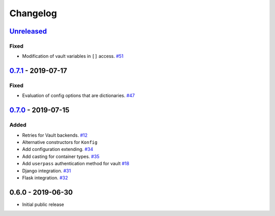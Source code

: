 .. _changelog:

Changelog
=========

`Unreleased`_
-------------

Fixed
~~~~~

- Modification of vault variables in ``[]`` access. `#51`_

`0.7.1`_ - 2019-07-17
---------------------

Fixed
~~~~~

- Evaluation of config options that are dictionaries. `#47`_

`0.7.0`_ - 2019-07-15
---------------------

Added
~~~~~

- Retries for Vault backends. `#12`_
- Alternative constructors for ``Konfig``
- Add configuration extending. `#34`_
- Add casting for container types. `#35`_
- Add ``userpass`` authentication method for vault `#18`_
- Django integration. `#31`_
- Flask integration. `#32`_

0.6.0 - 2019-06-30
------------------

- Initial public release

.. _Unreleased: https://github.com/kiwicom/konfetti/compare/0.7.0...HEAD
.. _0.7.0: https://github.com/kiwicom/konfetti/compare/0.6.0...0.7.0
.. _0.7.1: https://github.com/kiwicom/konfetti/compare/0.7.0...0.7.1

.. _#51: https://github.com/kiwicom/konfetti/issues/51
.. _#47: https://github.com/kiwicom/konfetti/issues/47
.. _#35: https://github.com/kiwicom/konfetti/issues/35
.. _#34: https://github.com/kiwicom/konfetti/issues/34
.. _#31: https://github.com/kiwicom/konfetti/issues/31
.. _#12: https://github.com/kiwicom/konfetti/issues/12
.. _#18: https://github.com/kiwicom/konfetti/issues/18
.. _#32: https://github.com/kiwicom/konfetti/issues/32